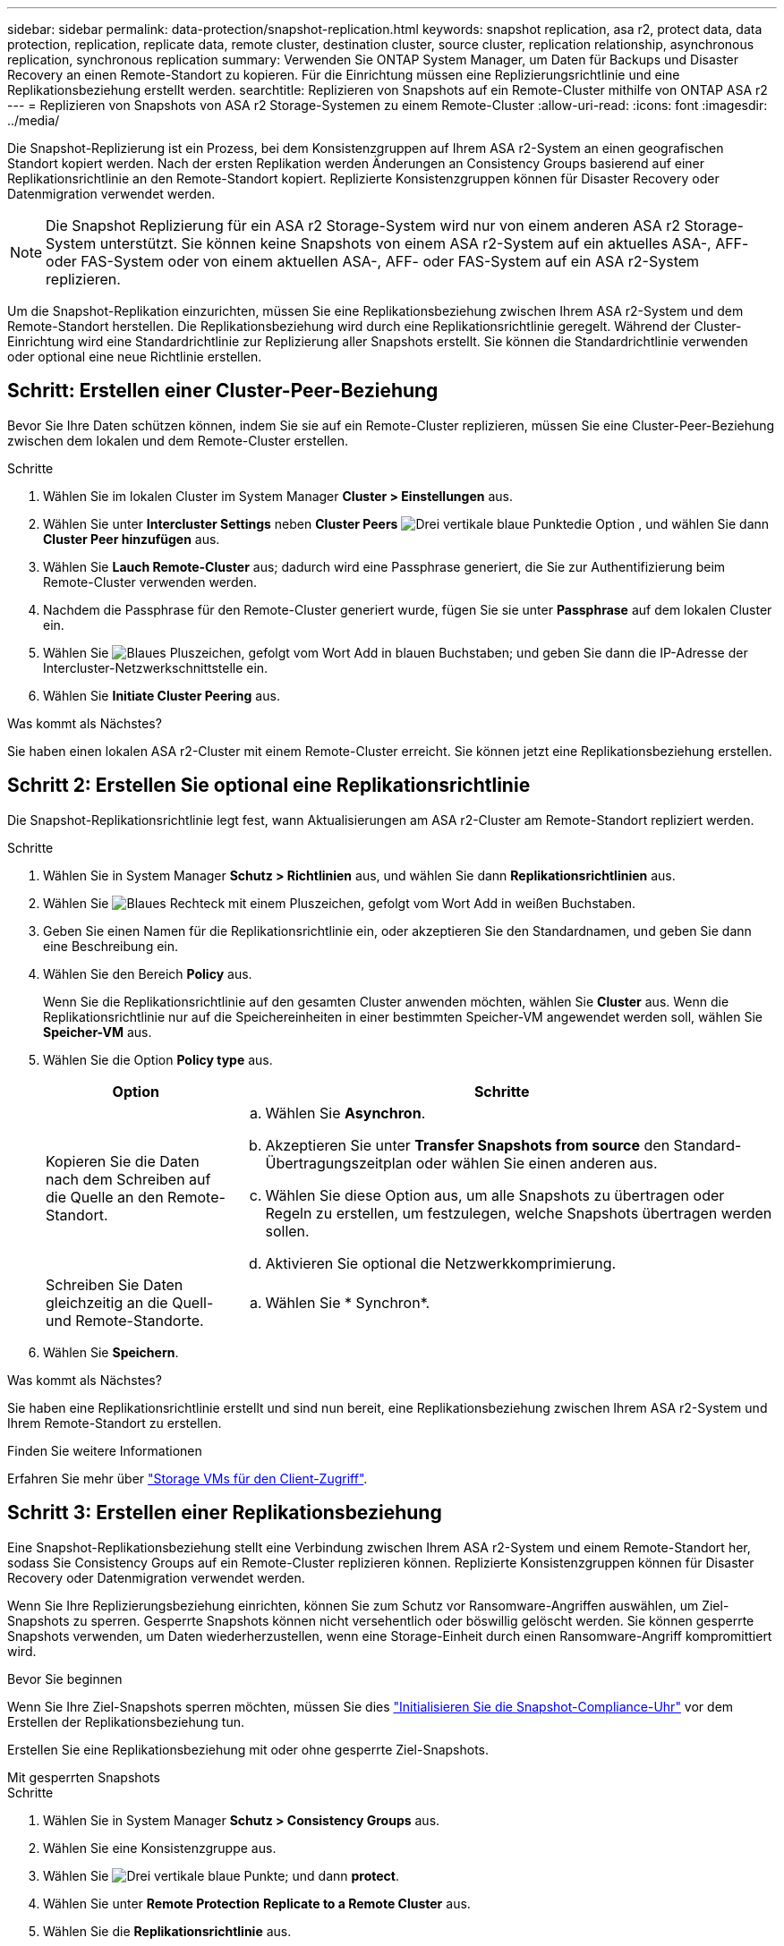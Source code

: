 ---
sidebar: sidebar 
permalink: data-protection/snapshot-replication.html 
keywords: snapshot replication, asa r2, protect data, data protection, replication, replicate data, remote cluster, destination cluster, source cluster, replication relationship, asynchronous replication, synchronous replication 
summary: Verwenden Sie ONTAP System Manager, um Daten für Backups und Disaster Recovery an einen Remote-Standort zu kopieren. Für die Einrichtung müssen eine Replizierungsrichtlinie und eine Replikationsbeziehung erstellt werden. 
searchtitle: Replizieren von Snapshots auf ein Remote-Cluster mithilfe von ONTAP ASA r2 
---
= Replizieren von Snapshots von ASA r2 Storage-Systemen zu einem Remote-Cluster
:allow-uri-read: 
:icons: font
:imagesdir: ../media/


[role="lead"]
Die Snapshot-Replizierung ist ein Prozess, bei dem Konsistenzgruppen auf Ihrem ASA r2-System an einen geografischen Standort kopiert werden. Nach der ersten Replikation werden Änderungen an Consistency Groups basierend auf einer Replikationsrichtlinie an den Remote-Standort kopiert. Replizierte Konsistenzgruppen können für Disaster Recovery oder Datenmigration verwendet werden.


NOTE: Die Snapshot Replizierung für ein ASA r2 Storage-System wird nur von einem anderen ASA r2 Storage-System unterstützt. Sie können keine Snapshots von einem ASA r2-System auf ein aktuelles ASA-, AFF- oder FAS-System oder von einem aktuellen ASA-, AFF- oder FAS-System auf ein ASA r2-System replizieren.

Um die Snapshot-Replikation einzurichten, müssen Sie eine Replikationsbeziehung zwischen Ihrem ASA r2-System und dem Remote-Standort herstellen. Die Replikationsbeziehung wird durch eine Replikationsrichtlinie geregelt. Während der Cluster-Einrichtung wird eine Standardrichtlinie zur Replizierung aller Snapshots erstellt. Sie können die Standardrichtlinie verwenden oder optional eine neue Richtlinie erstellen.



== Schritt: Erstellen einer Cluster-Peer-Beziehung

Bevor Sie Ihre Daten schützen können, indem Sie sie auf ein Remote-Cluster replizieren, müssen Sie eine Cluster-Peer-Beziehung zwischen dem lokalen und dem Remote-Cluster erstellen.

.Schritte
. Wählen Sie im lokalen Cluster im System Manager *Cluster > Einstellungen* aus.
. Wählen Sie unter *Intercluster Settings* neben *Cluster Peers* image:icon_kabob.gif["Drei vertikale blaue Punkte"]die Option , und wählen Sie dann *Cluster Peer hinzufügen* aus.
. Wählen Sie *Lauch Remote-Cluster* aus; dadurch wird eine Passphrase generiert, die Sie zur Authentifizierung beim Remote-Cluster verwenden werden.
. Nachdem die Passphrase für den Remote-Cluster generiert wurde, fügen Sie sie unter *Passphrase* auf dem lokalen Cluster ein.
. Wählen Sie image:icon_add.gif["Blaues Pluszeichen, gefolgt vom Wort Add in blauen Buchstaben"]; und geben Sie dann die IP-Adresse der Intercluster-Netzwerkschnittstelle ein.
. Wählen Sie *Initiate Cluster Peering* aus.


.Was kommt als Nächstes?
Sie haben einen lokalen ASA r2-Cluster mit einem Remote-Cluster erreicht. Sie können jetzt eine Replikationsbeziehung erstellen.



== Schritt 2: Erstellen Sie optional eine Replikationsrichtlinie

Die Snapshot-Replikationsrichtlinie legt fest, wann Aktualisierungen am ASA r2-Cluster am Remote-Standort repliziert werden.

.Schritte
. Wählen Sie in System Manager *Schutz > Richtlinien* aus, und wählen Sie dann *Replikationsrichtlinien* aus.
. Wählen Sie image:icon_add_blue_bg.png["Blaues Rechteck mit einem Pluszeichen, gefolgt vom Wort Add in weißen Buchstaben"].
. Geben Sie einen Namen für die Replikationsrichtlinie ein, oder akzeptieren Sie den Standardnamen, und geben Sie dann eine Beschreibung ein.
. Wählen Sie den Bereich *Policy* aus.
+
Wenn Sie die Replikationsrichtlinie auf den gesamten Cluster anwenden möchten, wählen Sie *Cluster* aus. Wenn die Replikationsrichtlinie nur auf die Speichereinheiten in einer bestimmten Speicher-VM angewendet werden soll, wählen Sie *Speicher-VM* aus.

. Wählen Sie die Option *Policy type* aus.
+
[cols="2,6a"]
|===
| Option | Schritte 


| Kopieren Sie die Daten nach dem Schreiben auf die Quelle an den Remote-Standort.  a| 
.. Wählen Sie *Asynchron*.
.. Akzeptieren Sie unter *Transfer Snapshots from source* den Standard-Übertragungszeitplan oder wählen Sie einen anderen aus.
.. Wählen Sie diese Option aus, um alle Snapshots zu übertragen oder Regeln zu erstellen, um festzulegen, welche Snapshots übertragen werden sollen.
.. Aktivieren Sie optional die Netzwerkkomprimierung.




| Schreiben Sie Daten gleichzeitig an die Quell- und Remote-Standorte.  a| 
.. Wählen Sie * Synchron*.


|===
. Wählen Sie *Speichern*.


.Was kommt als Nächstes?
Sie haben eine Replikationsrichtlinie erstellt und sind nun bereit, eine Replikationsbeziehung zwischen Ihrem ASA r2-System und Ihrem Remote-Standort zu erstellen.

.Finden Sie weitere Informationen
Erfahren Sie mehr über link:../administer/manage-client-vm-access.html["Storage VMs für den Client-Zugriff"].



== Schritt 3: Erstellen einer Replikationsbeziehung

Eine Snapshot-Replikationsbeziehung stellt eine Verbindung zwischen Ihrem ASA r2-System und einem Remote-Standort her, sodass Sie Consistency Groups auf ein Remote-Cluster replizieren können. Replizierte Konsistenzgruppen können für Disaster Recovery oder Datenmigration verwendet werden.

Wenn Sie Ihre Replizierungsbeziehung einrichten, können Sie zum Schutz vor Ransomware-Angriffen auswählen, um Ziel-Snapshots zu sperren. Gesperrte Snapshots können nicht versehentlich oder böswillig gelöscht werden. Sie können gesperrte Snapshots verwenden, um Daten wiederherzustellen, wenn eine Storage-Einheit durch einen Ransomware-Angriff kompromittiert wird.

.Bevor Sie beginnen
Wenn Sie Ihre Ziel-Snapshots sperren möchten, müssen Sie dies link:../secure-data/ransomware-protection.html#initialize-the-snaplock-compliance-clock["Initialisieren Sie die Snapshot-Compliance-Uhr"] vor dem Erstellen der Replikationsbeziehung tun.

Erstellen Sie eine Replikationsbeziehung mit oder ohne gesperrte Ziel-Snapshots.

[role="tabbed-block"]
====
.Mit gesperrten Snapshots
--
.Schritte
. Wählen Sie in System Manager *Schutz > Consistency Groups* aus.
. Wählen Sie eine Konsistenzgruppe aus.
. Wählen Sie image:icon_kabob.gif["Drei vertikale blaue Punkte"]; und dann *protect*.
. Wählen Sie unter *Remote Protection* *Replicate to a Remote Cluster* aus.
. Wählen Sie die *Replikationsrichtlinie* aus.
+
Sie müssen eine _Vault_ Replikationsrichtlinie auswählen.

. Wählen Sie *Zieleinstellungen*.
. Wählen Sie *Ziel-Snapshots sperren, um das Löschen zu verhindern*
. Geben Sie den maximalen und minimalen Aufbewahrungszeitraum für Daten ein.
. Um den Start der Datenübertragung zu verzögern, deaktivieren Sie *Transfer sofort starten*.
+
Die erste Datenübertragung beginnt standardmäßig sofort.

. Um den Standard-Übertragungszeitplan zu überschreiben, wählen Sie optional *Zieleinstellungen* und dann *Übertragungszeitplan überschreiben*.
+
Ihr Transferplan muss mindestens 30 Minuten betragen, um unterstützt zu werden.

. Wählen Sie *Speichern*.


--
.Ohne gesperrte Snapshots
--
.Schritte
. Wählen Sie in System Manager *Schutz > Replikation* aus.
. Wählen Sie diese Option aus, um die Replikationsbeziehung mit dem lokalen Ziel oder der lokalen Quelle zu erstellen.
+
[cols="2,2"]
|===
| Option | Schritte 


| Lokale Ziele  a| 
.. Wählen Sie *Lokale Ziele*, und wählen Sie dann image:icon_replicate_blue_bg.png["Rechteck mit blauem Hintergrund und das Wort replizieren in weißen Buchstaben"].
.. Suchen Sie die Quell-Konsistenzgruppe, und wählen Sie sie aus.
+
Die Konsistenzgruppe „_Source_“ bezieht sich auf die Konsistenzgruppe in Ihrem lokalen Cluster, die Sie replizieren möchten.





| Lokale Quellen  a| 
.. Wählen Sie *Lokale Quellen*, und wählen Sie dann image:icon_replicate_blue_bg.png["Rechteck mit blauem Hintergrund und das Wort replizieren in weißen Buchstaben"].
.. Suchen Sie die Quell-Konsistenzgruppe, und wählen Sie sie aus.
+
Die Konsistenzgruppe „_Source_“ bezieht sich auf die Konsistenzgruppe in Ihrem lokalen Cluster, die Sie replizieren möchten.

.. Wählen Sie unter *Replikationsziel* den zu replizierenden Cluster aus, und wählen Sie dann die Speicher-VM aus.


|===
. Wählen Sie eine Replikationsrichtlinie aus.
. Um den Start der Datenübertragung zu verzögern, wählen Sie *Zieleinstellungen* und deaktivieren Sie dann *Transfer sofort starten*.
+
Die erste Datenübertragung beginnt standardmäßig sofort.

. Um den Standard-Übertragungszeitplan zu überschreiben, wählen Sie optional *Zieleinstellungen* und dann *Übertragungszeitplan überschreiben*.
+
Ihr Transferplan muss mindestens 30 Minuten betragen, um unterstützt zu werden.

. Wählen Sie *Speichern*.


--
====
.Was kommt als Nächstes?
Nachdem Sie nun eine Replikationsrichtlinie und -Beziehung erstellt haben, beginnt Ihr erster Datentransfer wie in Ihrer Replikationsrichtlinie definiert. Sie können optional Ihren Replikations-Failover testen, um sicherzustellen, dass ein erfolgreicher Failover auftreten kann, wenn Ihr ASA r2-System offline geht.



== Schritt 4: Testen des Replikations-Failovers

Überprüfen Sie optional, ob Sie Daten von replizierten Speichereinheiten auf einem Remote-Cluster erfolgreich bereitstellen können, wenn das Quell-Cluster offline ist.

.Schritte
. Wählen Sie in System Manager *Schutz > Replikation* aus.
. Bewegen Sie den Mauszeiger über die Replikationsbeziehung, die Sie testen möchten, und wählen Sie dann image:icon_kabob.gif["Drei vertikale blaue Punkte"].
. Wählen Sie *Failover testen*.
. Geben Sie die Failover-Informationen ein, und wählen Sie dann *Failover testen*.


.Was kommt als Nächstes?
Da Ihre Daten jetzt mit Snapshot-Replizierung für Disaster Recovery gesichert sind, sollten Sie link:../secure-data/encrypt-data-at-rest.html["Verschlüsselung von Daten im Ruhezustand"]sie nicht mehr lesen können, wenn eine Festplatte in Ihrem ASA r2 System neu zugewiesen, zurückgegeben, verlegt oder gestohlen wird.
